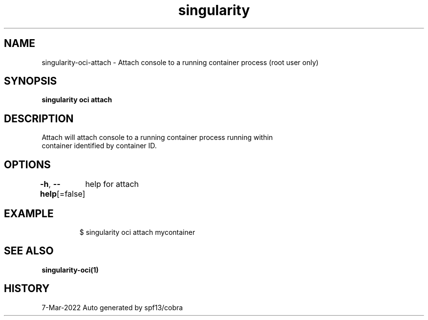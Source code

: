 .nh
.TH "singularity" "1" "Mar 2022" "Auto generated by spf13/cobra" ""

.SH NAME
.PP
singularity-oci-attach - Attach console to a running container process (root user only)


.SH SYNOPSIS
.PP
\fBsingularity oci attach \fP


.SH DESCRIPTION
.PP
Attach will attach console to a running container process running within
  container identified by container ID.


.SH OPTIONS
.PP
\fB-h\fP, \fB--help\fP[=false]
	help for attach


.SH EXAMPLE
.PP
.RS

.nf

  $ singularity oci attach mycontainer

.fi
.RE


.SH SEE ALSO
.PP
\fBsingularity-oci(1)\fP


.SH HISTORY
.PP
7-Mar-2022 Auto generated by spf13/cobra

